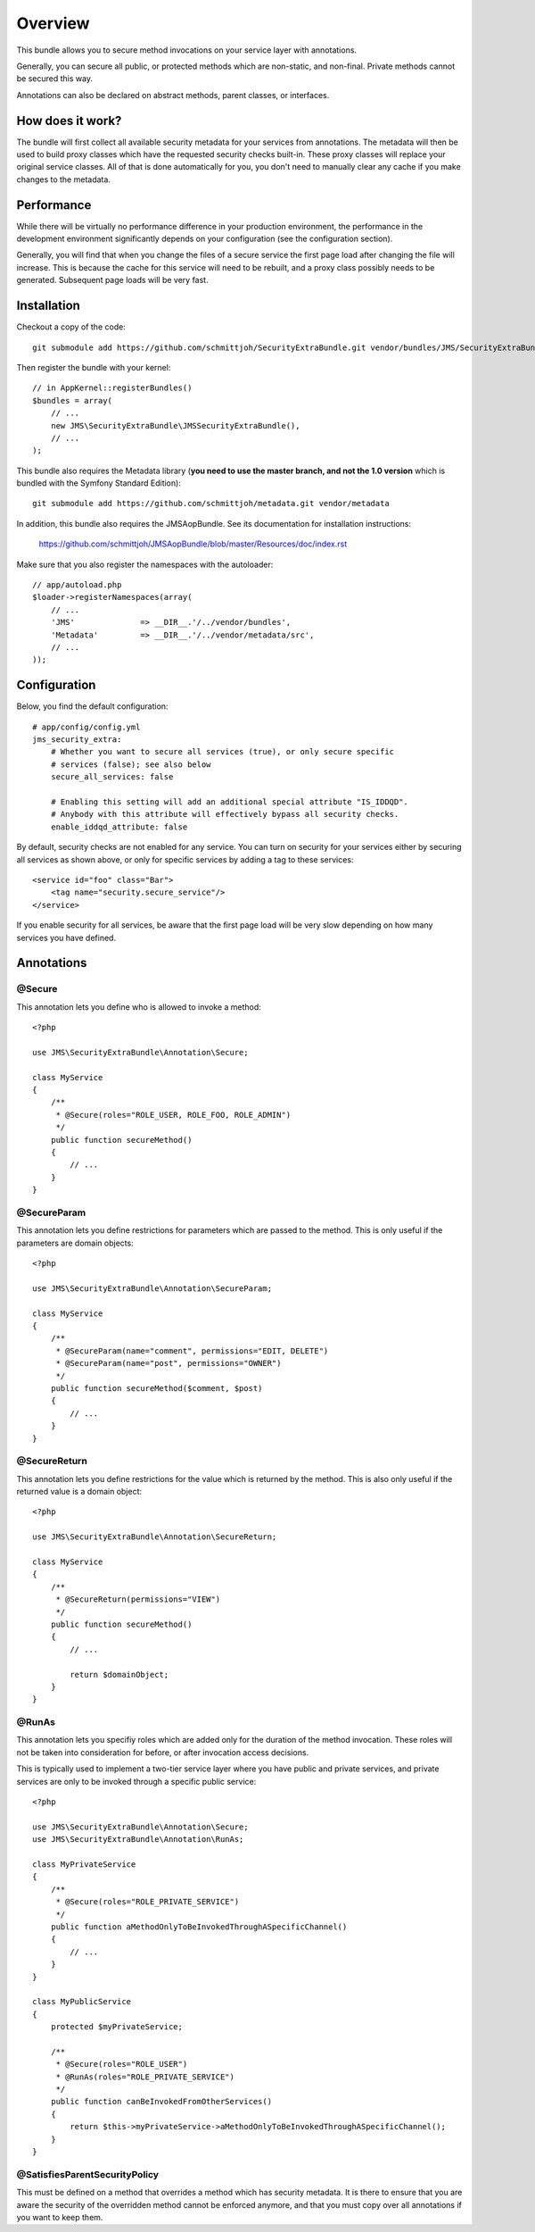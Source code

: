 ========
Overview
========

This bundle allows you to secure method invocations on your service layer with
annotations.

Generally, you can secure all public, or protected methods which are non-static,
and non-final. Private methods cannot be secured this way.

Annotations can also be declared on abstract methods, parent classes, or 
interfaces.

How does it work?
-----------------
The bundle will first collect all available security metadata for your services
from annotations. The metadata will then be used to build proxy classes which 
have the requested security checks built-in. These proxy classes will replace 
your original service classes. All of that is done automatically for you, you
don't need to manually clear any cache if you make changes to the metadata.


Performance
-----------
While there will be virtually no performance difference in your production 
environment, the performance in the development environment significantly
depends on your configuration (see the configuration section).

Generally, you will find that when you change the files of a secure service
the first page load after changing the file will increase. This is because
the cache for this service will need to be rebuilt, and a proxy class possibly
needs to be generated. Subsequent page loads will be very fast.


Installation
------------
Checkout a copy of the code::

    git submodule add https://github.com/schmittjoh/SecurityExtraBundle.git vendor/bundles/JMS/SecurityExtraBundle
    
Then register the bundle with your kernel::

    // in AppKernel::registerBundles()
    $bundles = array(
        // ...
        new JMS\SecurityExtraBundle\JMSSecurityExtraBundle(),
        // ...
    );

This bundle also requires the Metadata library (**you need to use the master branch,
and not the 1.0 version** which is bundled with the Symfony Standard Edition)::

    git submodule add https://github.com/schmittjoh/metadata.git vendor/metadata

In addition, this bundle also requires the JMSAopBundle. See its documentation for
installation instructions:

    https://github.com/schmittjoh/JMSAopBundle/blob/master/Resources/doc/index.rst


Make sure that you also register the namespaces with the autoloader::

    // app/autoload.php
    $loader->registerNamespaces(array(
        // ...
        'JMS'              => __DIR__.'/../vendor/bundles',
        'Metadata'         => __DIR__.'/../vendor/metadata/src',
        // ...
    ));    


Configuration
-------------

Below, you find the default configuration::

    # app/config/config.yml
    jms_security_extra:
        # Whether you want to secure all services (true), or only secure specific
        # services (false); see also below 
        secure_all_services: false
        
        # Enabling this setting will add an additional special attribute "IS_IDDQD".
        # Anybody with this attribute will effectively bypass all security checks.
        enable_iddqd_attribute: false        


By default, security checks are not enabled for any service. You can turn on
security for your services either by securing all services as shown above, or
only for specific services by adding a tag to these services::

    <service id="foo" class="Bar">
        <tag name="security.secure_service"/>
    </service>

If you enable security for all services, be aware that the first page load will
be very slow depending on how many services you have defined.

Annotations
-----------

@Secure
~~~~~~~
This annotation lets you define who is allowed to invoke a method::

    <?php
    
    use JMS\SecurityExtraBundle\Annotation\Secure;
    
    class MyService
    {
        /**
         * @Secure(roles="ROLE_USER, ROLE_FOO, ROLE_ADMIN")
         */
        public function secureMethod() 
        {
            // ...
        }
    }

@SecureParam
~~~~~~~~~~~~
This annotation lets you define restrictions for parameters which are passed to
the method. This is only useful if the parameters are domain objects::

    <?php
    
    use JMS\SecurityExtraBundle\Annotation\SecureParam;
    
    class MyService
    {
        /**
         * @SecureParam(name="comment", permissions="EDIT, DELETE")
         * @SecureParam(name="post", permissions="OWNER")
         */
        public function secureMethod($comment, $post)
        {
            // ...
        }
    }

@SecureReturn
~~~~~~~~~~~~~
This annotation lets you define restrictions for the value which is returned by
the method. This is also only useful if the returned value is a domain object::

    <?php
    
    use JMS\SecurityExtraBundle\Annotation\SecureReturn;
    
    class MyService
    {
        /**
         * @SecureReturn(permissions="VIEW")
         */
        public function secureMethod()
        {
            // ...
            
            return $domainObject;
        }
    }
    
@RunAs
~~~~~~
This annotation lets you specifiy roles which are added only for the duration 
of the method invocation. These roles will not be taken into consideration 
for before, or after invocation access decisions. 

This is typically used to implement a two-tier service layer where you have 
public and private services, and private services are only to be invoked 
through a specific public service::

    <?php
    
    use JMS\SecurityExtraBundle\Annotation\Secure;
    use JMS\SecurityExtraBundle\Annotation\RunAs;
    
    class MyPrivateService
    {
        /**
         * @Secure(roles="ROLE_PRIVATE_SERVICE")
         */
        public function aMethodOnlyToBeInvokedThroughASpecificChannel()
        {
            // ...
        }
    }
    
    class MyPublicService
    {
        protected $myPrivateService;
    
        /**
         * @Secure(roles="ROLE_USER")
         * @RunAs(roles="ROLE_PRIVATE_SERVICE")
         */
        public function canBeInvokedFromOtherServices()
        {
            return $this->myPrivateService->aMethodOnlyToBeInvokedThroughASpecificChannel();
        }
    }

@SatisfiesParentSecurityPolicy
~~~~~~~~~~~~~~~~~~~~~~~~~~~~~~
This must be defined on a method that overrides a method which has security metadata.
It is there to ensure that you are aware the security of the overridden method cannot
be enforced anymore, and that you must copy over all annotations if you want to keep
them.

